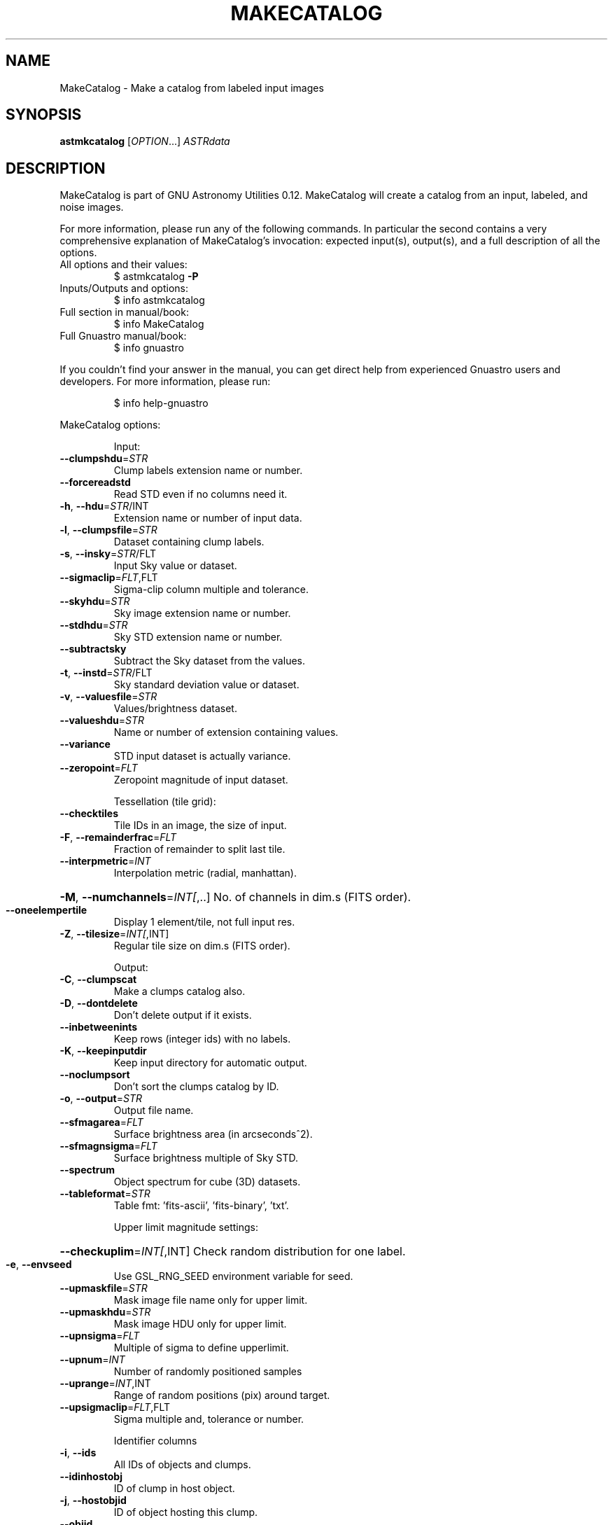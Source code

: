 .\" DO NOT MODIFY THIS FILE!  It was generated by help2man 1.47.15.
.TH MAKECATALOG "1" "May 2020" "GNU Astronomy Utilities 0.12" "User Commands"
.SH NAME
MakeCatalog \- Make a catalog from labeled input images
.SH SYNOPSIS
.B astmkcatalog
[\fI\,OPTION\/\fR...] \fI\,ASTRdata\/\fR
.SH DESCRIPTION
MakeCatalog is part of GNU Astronomy Utilities 0.12.
MakeCatalog will create a catalog from an input, labeled, and noise images.
.PP
For more information, please run any of the following commands. In particular
the second contains a very comprehensive explanation of MakeCatalog's
invocation: expected input(s), output(s), and a full description of all the
options.
.TP
All options and their values:
$ astmkcatalog \fB\-P\fR
.TP
Inputs/Outputs and options:
$ info astmkcatalog
.TP
Full section in manual/book:
$ info MakeCatalog
.TP
Full Gnuastro manual/book:
$ info gnuastro
.PP
If you couldn't find your answer in the manual, you can get direct help from
experienced Gnuastro users and developers. For more information, please run:
.IP
\f(CW$ info help-gnuastro\fR
.PP
MakeCatalog options:
.IP
Input:
.TP
\fB\-\-clumpshdu\fR=\fI\,STR\/\fR
Clump labels extension name or number.
.TP
\fB\-\-forcereadstd\fR
Read STD even if no columns need it.
.TP
\fB\-h\fR, \fB\-\-hdu\fR=\fI\,STR\/\fR/INT
Extension name or number of input data.
.TP
\fB\-l\fR, \fB\-\-clumpsfile\fR=\fI\,STR\/\fR
Dataset containing clump labels.
.TP
\fB\-s\fR, \fB\-\-insky\fR=\fI\,STR\/\fR/FLT
Input Sky value or dataset.
.TP
\fB\-\-sigmaclip\fR=\fI\,FLT\/\fR,FLT
Sigma\-clip column multiple and tolerance.
.TP
\fB\-\-skyhdu\fR=\fI\,STR\/\fR
Sky image extension name or number.
.TP
\fB\-\-stdhdu\fR=\fI\,STR\/\fR
Sky STD extension name or number.
.TP
\fB\-\-subtractsky\fR
Subtract the Sky dataset from the values.
.TP
\fB\-t\fR, \fB\-\-instd\fR=\fI\,STR\/\fR/FLT
Sky standard deviation value or dataset.
.TP
\fB\-v\fR, \fB\-\-valuesfile\fR=\fI\,STR\/\fR
Values/brightness dataset.
.TP
\fB\-\-valueshdu\fR=\fI\,STR\/\fR
Name or number of extension containing values.
.TP
\fB\-\-variance\fR
STD input dataset is actually variance.
.TP
\fB\-\-zeropoint\fR=\fI\,FLT\/\fR
Zeropoint magnitude of input dataset.
.IP
Tessellation (tile grid):
.TP
\fB\-\-checktiles\fR
Tile IDs in an image, the size of input.
.TP
\fB\-F\fR, \fB\-\-remainderfrac\fR=\fI\,FLT\/\fR
Fraction of remainder to split last tile.
.TP
\fB\-\-interpmetric\fR=\fI\,INT\/\fR
Interpolation metric (radial, manhattan).
.HP
\fB\-M\fR, \fB\-\-numchannels\fR=\fI\,INT[\/\fR,..] No. of channels in dim.s (FITS order).
.TP
\fB\-\-oneelempertile\fR
Display 1 element/tile, not full input res.
.TP
\fB\-Z\fR, \fB\-\-tilesize\fR=\fI\,INT[\/\fR,INT]
Regular tile size on dim.s (FITS order).
.IP
Output:
.TP
\fB\-C\fR, \fB\-\-clumpscat\fR
Make a clumps catalog also.
.TP
\fB\-D\fR, \fB\-\-dontdelete\fR
Don't delete output if it exists.
.TP
\fB\-\-inbetweenints\fR
Keep rows (integer ids) with no labels.
.TP
\fB\-K\fR, \fB\-\-keepinputdir\fR
Keep input directory for automatic output.
.TP
\fB\-\-noclumpsort\fR
Don't sort the clumps catalog by ID.
.TP
\fB\-o\fR, \fB\-\-output\fR=\fI\,STR\/\fR
Output file name.
.TP
\fB\-\-sfmagarea\fR=\fI\,FLT\/\fR
Surface brightness area (in arcseconds^2).
.TP
\fB\-\-sfmagnsigma\fR=\fI\,FLT\/\fR
Surface brightness multiple of Sky STD.
.TP
\fB\-\-spectrum\fR
Object spectrum for cube (3D) datasets.
.TP
\fB\-\-tableformat\fR=\fI\,STR\/\fR
Table fmt: 'fits\-ascii', 'fits\-binary', 'txt'.
.IP
Upper limit magnitude settings:
.HP
\fB\-\-checkuplim\fR=\fI\,INT[\/\fR,INT] Check random distribution for one label.
.TP
\fB\-e\fR, \fB\-\-envseed\fR
Use GSL_RNG_SEED environment variable for seed.
.TP
\fB\-\-upmaskfile\fR=\fI\,STR\/\fR
Mask image file name only for upper limit.
.TP
\fB\-\-upmaskhdu\fR=\fI\,STR\/\fR
Mask image HDU only for upper limit.
.TP
\fB\-\-upnsigma\fR=\fI\,FLT\/\fR
Multiple of sigma to define upperlimit.
.TP
\fB\-\-upnum\fR=\fI\,INT\/\fR
Number of randomly positioned samples
.TP
\fB\-\-uprange\fR=\fI\,INT\/\fR,INT
Range of random positions (pix) around target.
.TP
\fB\-\-upsigmaclip\fR=\fI\,FLT\/\fR,FLT
Sigma multiple and, tolerance or number.
.IP
Identifier columns
.TP
\fB\-i\fR, \fB\-\-ids\fR
All IDs of objects and clumps.
.TP
\fB\-\-idinhostobj\fR
ID of clump in host object.
.TP
\fB\-j\fR, \fB\-\-hostobjid\fR
ID of object hosting this clump.
.TP
\fB\-\-objid\fR
Object label/ID.
.IP
Positional columns (pixel)
.TP
\fB\-\-clumpsgeox\fR
Geometric center of all clumps in obj. (X).
.TP
\fB\-\-clumpsgeoy\fR
Geometric center of all clumps in obj. (Y).
.TP
\fB\-\-clumpsgeoz\fR
Geometric center of all clumps in obj. (Z).
.TP
\fB\-\-clumpsx\fR
Flux.wht center of all clumps in obj. (X).
.TP
\fB\-\-clumpsy\fR
Flux.wht center of all clumps in obj. (Y).
.TP
\fB\-\-clumpsz\fR
Flux.wht center of all clumps in obj. (Z).
.TP
\fB\-\-geox\fR
Geometric center in first FITS axis.
.TP
\fB\-\-geoy\fR
Geometric center in second FITS axis.
.TP
\fB\-\-geoz\fR
Geometric center in third FITS axis.
.TP
\fB\-\-maxx\fR
Maximum first FITS axis position.
.TP
\fB\-\-maxy\fR
Maximum second FITS axis position.
.TP
\fB\-\-maxz\fR
Maximum third FITS axis position.
.TP
\fB\-\-minx\fR
Minimum first FITS axis position.
.TP
\fB\-\-miny\fR
Minimum second FITS axis position.
.TP
\fB\-\-minz\fR
Minimum third FITS axis position.
.TP
\fB\-x\fR, \fB\-\-x\fR
Flux weighted center in first FITS axis.
.TP
\fB\-y\fR, \fB\-\-y\fR
Flux weighted center in second FITS axis.
.TP
\fB\-z\fR, \fB\-\-z\fR
Flux weighted center in third FITS axis.
.IP
Positional columns (WCS)
.TP
\fB\-\-clumpsgeow1\fR
Geometric center of all clumps in 1st WCS.
.TP
\fB\-\-clumpsgeow2\fR
Geometric center of all clumps in 2nd WCS.
.TP
\fB\-\-clumpsgeow3\fR
Geometric center of all clumps in 3rd WCS.
.TP
\fB\-\-clumpsw1\fR
Flux.wht center of all clumps in 1st WCS.
.TP
\fB\-\-clumpsw2\fR
Flux.wht center of all clumps in 2nd WCS.
.TP
\fB\-\-clumpsw3\fR
Flux.wht center of all clumps in 3rd WCS.
.TP
\fB\-d\fR, \fB\-\-dec\fR
Flux weighted center declination.
.TP
\fB\-\-geow1\fR
Geometric center in first WCS axis.
.TP
\fB\-\-geow2\fR
Geometric center in second WCS axis.
.TP
\fB\-\-geow3\fR
Geometric center in third WCS axis.
.TP
\fB\-r\fR, \fB\-\-ra\fR
Flux weighted center right ascension.
.TP
\fB\-\-w1\fR
Flux weighted center in first WCS axis.
.TP
\fB\-\-w2\fR
Flux weighted center in second WCS axis.
.TP
\fB\-\-w3\fR
Flux weighted center in third WCS axis.
.IP
Brightness/magnitude related columns
.TP
\fB\-b\fR, \fB\-\-brightness\fR
Brightness (sum of pixel values).
.TP
\fB\-\-brightnesserr\fR
Error (1\-sigma) in measuring brightness.
.TP
\fB\-\-brightnessnoriver\fR
Sky (not river) subtracted clump brightness.
.TP
\fB\-\-clumpbrightness\fR
Brightness of clumps in an object.
.TP
\fB\-\-clumpsmagnitude\fR
Magnitude of all clumps in object.
.TP
\fB\-G\fR, \fB\-\-magnitudeerr\fR
Magnitude error of objects or clumps.
.TP
\fB\-\-mean\fR
Mean of values in object/clump.
.TP
\fB\-\-median\fR
Median of values in object/clump.
.TP
\fB\-m\fR, \fB\-\-magnitude\fR
Total magnitude of objects or clumps.
.TP
\fB\-n\fR, \fB\-\-sn\fR
Signal to noise ratio of objects or clumps.
.TP
\fB\-\-riverave\fR
Average river value surrounding a clump.
.TP
\fB\-\-rivernum\fR
Number of river pixels around a clump.
.TP
\fB\-\-sigclip\-mean\fR
Mean after Sigma\-clipping
.TP
\fB\-\-sigclip\-median\fR
Median after Sigma\-clipping
.TP
\fB\-\-sigclip\-number\fR
Number of pixels in Sigma\-clipped measurement.
.TP
\fB\-\-sigclip\-std\fR
Standard deviation after Sigma\-clipping
.TP
\fB\-\-sky\fR
Sky value (per pixel).
.TP
\fB\-\-std\fR
Sky standard deviation (per pixel).
.TP
\fB\-\-upperlimit\fR
Upper\-limit value, use other options to config.
.TP
\fB\-u\fR, \fB\-\-upperlimitmag\fR
Upper\-limit mag. use other options to config.
.TP
\fB\-\-upperlimitonesigma\fR
Upper\-limit one sigma value.
.TP
\fB\-\-upperlimitquantile\fR
Quantile in random distribution (max 1).
.TP
\fB\-\-upperlimitsigma\fR
Place in random distribution (sigma multiple).
.TP
\fB\-\-upperlimitskew\fR
(Mean\-Median)/STD of random distribution.
.IP
Morphology/shape related columns
.TP
\fB\-a\fR, \fB\-\-area\fR
Number of non\-blank valued pixels.
.TP
\fB\-\-areaxy\fR
Projected area in first two dimensions.
.TP
\fB\-A\fR, \fB\-\-semimajor\fR
RMS along major axis (in pixels).
.TP
\fB\-B\fR, \fB\-\-semiminor\fR
RMS along minor axis (in pixels).
.TP
\fB\-c\fR, \fB\-\-numclumps\fR
Number of clumps in this object.
.TP
\fB\-\-clumpsarea\fR
Non\-blank area covered by clumps.
.TP
\fB\-\-geoarea\fR
Area labled region (irrespective of value).
.TP
\fB\-\-geoareaxy\fR
Projected geoarea in first two dimensions.
.TP
\fB\-\-geoaxisratio\fR
Geometric axis ratio.
.TP
\fB\-\-geopositionangle\fR
Geometric position angle.
.TP
\fB\-\-geosemimajor\fR
RMS along major axis (ignoring value).
.TP
\fB\-\-geosemiminor\fR
RMS along minor axis (ignoring value).
.TP
\fB\-p\fR, \fB\-\-positionangle\fR
Flux weighted position angle.
.TP
\fB\-Q\fR, \fB\-\-axisratio\fR
Flux weighted axis ratio.
.TP
\fB\-\-weightarea\fR
Area used for value weighted positions.
.IP
Operating modes:
.TP
\-?, \fB\-\-help\fR
give this help list
.TP
\fB\-\-checkconfig\fR
List all config files and variables read.
.TP
\fB\-\-cite\fR
BibTeX citation for this program.
.TP
\fB\-\-config\fR=\fI\,STR\/\fR
Read configuration file STR immediately.
.TP
\fB\-\-lastconfig\fR
Do not parse any more configuration files.
.TP
\fB\-\-minmapsize\fR=\fI\,INT\/\fR
Minimum bytes in array to not use ram RAM.
.TP
\fB\-N\fR, \fB\-\-numthreads\fR=\fI\,INT\/\fR
Number of CPU threads to use.
.TP
\fB\-\-onlyversion\fR=\fI\,STR\/\fR
Only run if the program version is STR.
.TP
\fB\-P\fR, \fB\-\-printparams\fR
Print parameter values to be used and abort.
.TP
\fB\-q\fR, \fB\-\-quiet\fR
Only report errors, remain quiet about steps.
.TP
\fB\-\-quietmmap\fR
Don't print mmap'd file's name and size.
.TP
\fB\-S\fR, \fB\-\-setdirconf\fR
Set default values for this directory and abort.
.TP
\fB\-\-usage\fR
give a short usage message
.TP
\fB\-U\fR, \fB\-\-setusrconf\fR
Set default values for this user and abort.
.TP
\fB\-V\fR, \fB\-\-version\fR
print program version
.PP
Mandatory or optional arguments to long options are also mandatory or optional
for any corresponding short options.
.PP
GNU Astronomy Utilities home page: http://www.gnu.org/software/gnuastro/
.SH "REPORTING BUGS"
Report bugs to bug\-gnuastro@gnu.org.
.SH COPYRIGHT
Copyright \(co 2015\-2020, Free Software Foundation, Inc.
License GPLv3+: GNU General public license version 3 or later.
.br
This is free software: you are free to change and redistribute it.
There is NO WARRANTY, to the extent permitted by law.
.PP
Written/developed by Mohammad Akhlaghi
.SH "SEE ALSO"
The full documentation for
.B MakeCatalog
is maintained as a Texinfo manual.  If the
.B info
and
.B MakeCatalog
programs are properly installed at your site, the command
.IP
.B info MakeCatalog
.PP
should give you access to the complete manual.

